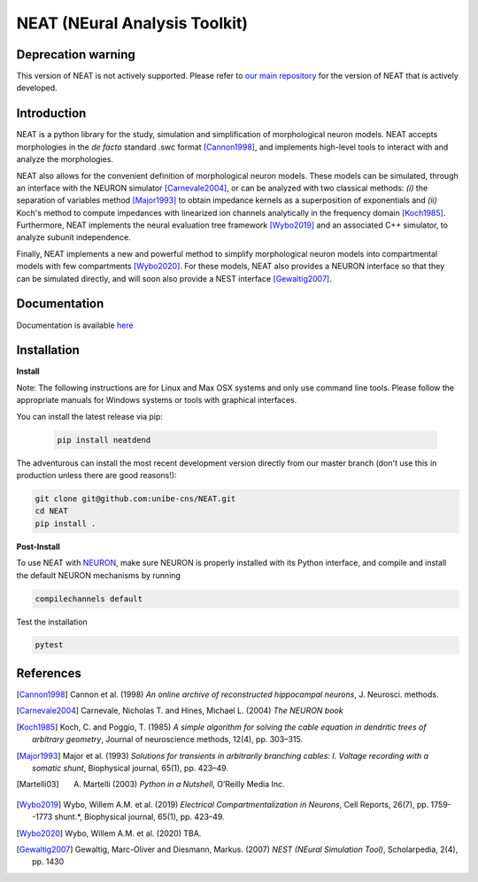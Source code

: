 NEAT (NEural Analysis Toolkit)
==============================

Deprecation warning
-------------------

This version of NEAT is not actively supported. Please refer to `our main repository <https://github.com/unibe-cns/NEAT>`_ for the version of NEAT that is actively developed.

Introduction
------------

NEAT is a python library for the study, simulation and simplification of
morphological neuron models. NEAT accepts morphologies in the *de facto*
standard .swc format [Cannon1998]_, and implements high-level tools to interact
with and analyze the morphologies.

NEAT also allows for the convenient definition of morphological neuron models.
These models can be simulated, through an interface with the NEURON simulator
[Carnevale2004]_, or can be analyzed with two classical methods: *(i)* the
separation of variables method [Major1993]_ to obtain impedance kernels as
a superposition of exponentials and *(ii)* Koch's method to compute impedances
with linearized ion channels analytically in the frequency domain [Koch1985]_.
Furthermore, NEAT implements the neural evaluation tree framework [Wybo2019]_
and an associated C++ simulator, to analyze subunit independence.

Finally, NEAT implements a new and powerful method to simplify morphological
neuron models into compartmental models with few compartments [Wybo2020]_. For
these models, NEAT also provides a NEURON interface so that they can be
simulated directly, and will soon also provide a NEST interface [Gewaltig2007]_.

Documentation
-------------

Documentation is available `here <https://neatdend.readthedocs.io>`_

Installation
------------

**Install**

Note: The following instructions are for Linux and Max OSX systems and only use
command line tools. Please follow the appropriate manuals for Windows systems or
tools with graphical interfaces.

You can install the latest release via pip:

   .. code-block:: shell

      pip install neatdend

The adventurous can install the most recent development version directly from our master branch (don't use this in production unless there are good reasons!):

.. code-block:: shell

   git clone git@github.com:unibe-cns/NEAT.git
   cd NEAT
   pip install .

**Post-Install**

To use NEAT with `NEURON <https://neuron.yale.edu/neuron/>`_, make sure NEURON
is properly installed with its Python interface, and compile and install the
default NEURON mechanisms by running

.. code-block:: shell

    compilechannels default

Test the installation

.. code-block:: shell

    pytest

References
----------

.. [Cannon1998] Cannon et al. (1998) *An online archive of reconstructed hippocampal neurons*, J. Neurosci. methods.
.. [Carnevale2004] Carnevale, Nicholas T. and Hines, Michael L. (2004) *The NEURON book*
.. [Koch1985] Koch, C. and Poggio, T. (1985) *A simple algorithm for solving the cable equation in dendritic trees of arbitrary geometry*, Journal of neuroscience methods, 12(4), pp. 303–315.
.. [Major1993] Major et al. (1993) *Solutions for transients in arbitrarily branching cables: I. Voltage recording with a somatic shunt*, Biophysical journal, 65(1), pp. 423–49.
.. [Martelli03] A. Martelli (2003) *Python in a Nutshell*, O’Reilly Media Inc.
.. [Wybo2019] Wybo, Willem A.M. et al. (2019) *Electrical Compartmentalization in Neurons*, Cell Reports, 26(7), pp. 1759--1773 shunt.*, Biophysical journal, 65(1), pp. 423–49.
.. [Wybo2020] Wybo, Willem A.M. et al. (2020) TBA.
.. [Gewaltig2007] Gewaltig, Marc-Oliver and Diesmann, Markus. (2007) *NEST (NEural Simulation Tool)*, Scholarpedia, 2(4), pp. 1430
